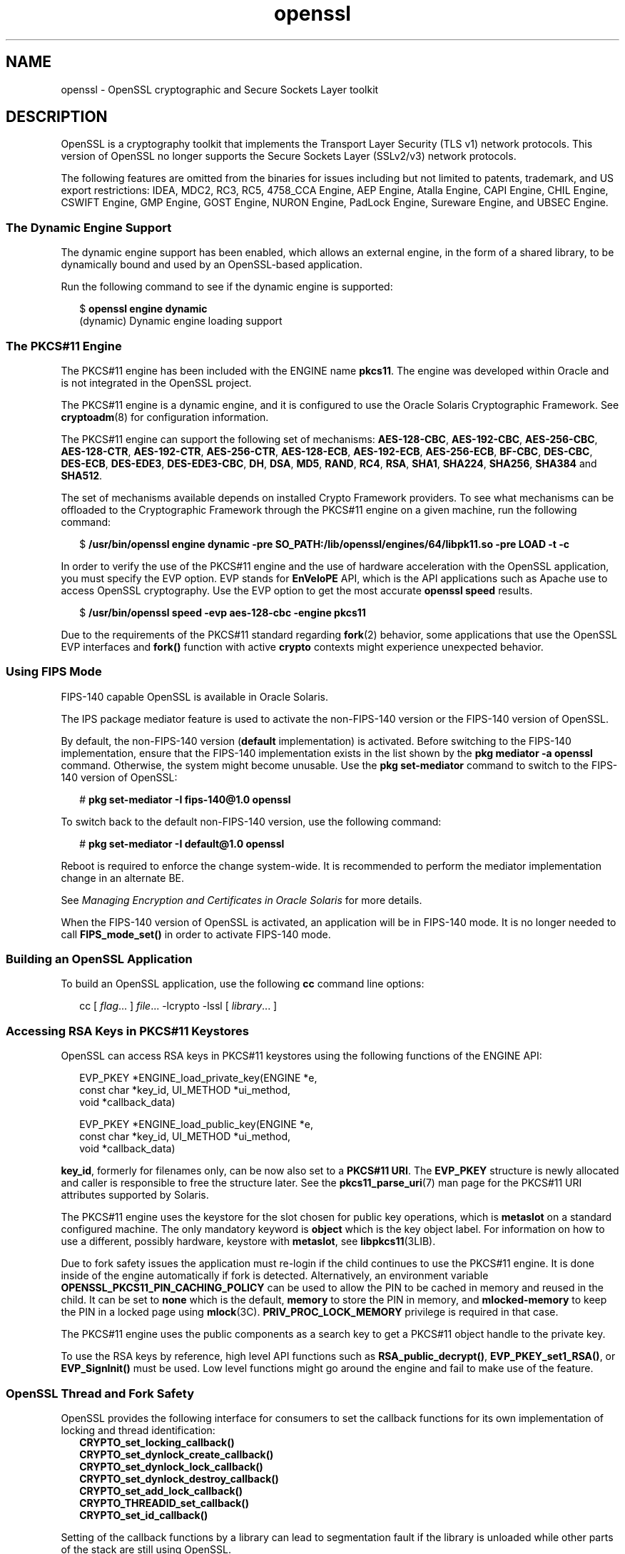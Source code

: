 '\" te
.\" Copyright (c) 2009, 2019, Oracle and/or its affiliates. All rights reserved.
.TH openssl 7 "15 Nov 2019" "Solaris 11.4" "Standards, Environments, and Macros"
.SH NAME
openssl \- OpenSSL cryptographic and Secure Sockets Layer toolkit
.SH DESCRIPTION
.sp
.LP
OpenSSL is a cryptography toolkit that implements the Transport Layer Security (TLS v1) network protocols.  This version of OpenSSL no longer supports the Secure Sockets Layer (SSLv2/v3) network protocols.
.sp
.LP
The following features are omitted from the binaries for issues including but not limited to patents, trademark, and US export restrictions: IDEA, MDC2, RC3, RC5, 4758_CCA Engine, AEP Engine, Atalla Engine, CAPI Engine, CHIL Engine, CSWIFT Engine, GMP Engine, GOST Engine, NURON Engine, PadLock Engine, Sureware Engine, and UBSEC Engine.
.SS "The Dynamic Engine Support"
.sp
.LP
The dynamic engine support has been enabled, which allows an external engine, in the form of a shared library, to be dynamically bound and used by an OpenSSL-based application.
.sp
.LP
Run the following command to see if the dynamic engine is supported:
.sp
.in +2
.nf
$ \fBopenssl engine dynamic\fR
(dynamic) Dynamic engine loading support
.fi
.in -2
.sp

.SS "The PKCS#11 Engine"
.sp
.LP
The PKCS#11 engine has been included with the ENGINE name \fBpkcs11\fR. The engine was developed within Oracle and is not integrated in the OpenSSL project.
.sp
.LP
The PKCS#11 engine is a dynamic engine, and it is configured to use the Oracle Solaris Cryptographic Framework. See \fBcryptoadm\fR(8) for configuration information.
.sp
.LP
The PKCS#11 engine can support the following set of mechanisms: \fBAES-128-CBC\fR\fR, \fB \fBAES-192-CBC\fR, \fBAES-256-CBC\fR, \fBAES-128-CTR\fR, \fBAES-192-CTR\fR, \fBAES-256-CTR\fR, \fBAES-128-ECB\fR, \fBAES-192-ECB\fR, \fBAES-256-ECB\fR, \fBBF-CBC\fR, \fBDES-CBC\fR, \fBDES-ECB\fR, \fBDES-EDE3\fR, \fBDES-EDE3-CBC\fR, \fBDH\fR, \fBDSA\fR, \fBMD5\fR, \fBRAND\fR, \fBRC4\fR, \fBRSA\fR, \fBSHA1\fR, \fBSHA224\fR, \fBSHA256\fR, \fBSHA384\fR and \fBSHA512\fR.
.sp
.LP
The set of mechanisms available depends on installed Crypto Framework providers. To see what mechanisms can be offloaded to the Cryptographic Framework through the PKCS#11 engine on a given machine, run the following command:
.sp
.in +2
.nf
$ \fB/usr/bin/openssl engine dynamic -pre SO_PATH:/lib/openssl/engines/64/libpk11.so -pre LOAD -t -c\fR
.fi
.in -2
.sp

.sp
.LP
In order to verify the use of the PKCS#11 engine and the use of hardware acceleration with the OpenSSL application, you must specify the EVP option. EVP stands for \fBEnVeloPE\fR API, which is the API applications such as Apache use to access OpenSSL cryptography. Use the EVP option to get the most accurate \fBopenssl speed\fR results.
.sp
.in +2
.nf
$ \fB/usr/bin/openssl speed -evp aes-128-cbc -engine pkcs11\fR
.fi
.in -2
.sp

.sp
.LP
Due to the requirements of the PKCS#11 standard regarding \fBfork\fR(2) behavior, some applications that use the OpenSSL EVP interfaces and \fBfork()\fR function with active \fBcrypto\fR contexts might experience unexpected behavior.
.SS "Using FIPS Mode"
.sp
.LP
FIPS-140 capable OpenSSL is available in Oracle Solaris.
.sp
.LP
The IPS package mediator feature is used to activate the non-FIPS-140 version or the FIPS-140 version of OpenSSL.
.sp
.LP
By default, the non-FIPS-140 version (\fBdefault\fR implementation) is activated.  Before switching to the FIPS-140 implementation, ensure that the FIPS-140 implementation exists in the list shown by the \fBpkg mediator -a openssl\fR command. Otherwise, the system might become unusable.  Use the \fBpkg set-mediator\fR command to switch to the FIPS-140 version of OpenSSL:
.sp
.in +2
.nf
# \fBpkg set-mediator -I fips-140@1.0 openssl\fR
.fi
.in -2
.sp

.sp
.LP
To switch back to the default non-FIPS-140 version, use the following command:
.sp
.in +2
.nf
# \fBpkg set-mediator -I default@1.0 openssl\fR
.fi
.in -2
.sp

.sp
.LP
Reboot is required to enforce the change system-wide.  It is recommended to perform the mediator implementation change in an alternate BE.
.sp
.LP
See \fIManaging Encryption and Certificates in Oracle Solaris\fR for more details.
.sp
.LP
When the FIPS-140 version of OpenSSL is activated, an application will be in FIPS-140 mode. It is no longer needed to call \fBFIPS_mode_set()\fR in order to activate FIPS-140 mode.
.SS "Building an OpenSSL Application"
.sp
.LP
To build an OpenSSL application, use the following \fBcc\fR command line options:
.sp
.in +2
.nf
cc [ \fIflag\fR... ] \fIfile\fR... -lcrypto -lssl [ \fIlibrary\fR... ]
.fi
.in -2

.SS "Accessing RSA Keys in PKCS#11 Keystores"
.sp
.LP
OpenSSL can access RSA keys in PKCS#11 keystores using the following functions of the ENGINE API: 
.sp
.in +2
.nf
EVP_PKEY *ENGINE_load_private_key(ENGINE *e,
 const char *key_id, UI_METHOD *ui_method,
 void *callback_data)

EVP_PKEY *ENGINE_load_public_key(ENGINE *e,
 const char *key_id, UI_METHOD *ui_method,
 void *callback_data)
.fi
.in -2

.sp
.LP
\fBkey_id\fR, formerly for filenames only, can be now also set to a \fBPKCS#11 URI\fR. The \fBEVP_PKEY\fR structure is newly allocated and caller is responsible to free the structure later. See the \fBpkcs11_parse_uri\fR(7) man page for the PKCS#11 URI attributes supported by Solaris.
.sp

.sp
.LP
The PKCS#11 engine uses the keystore for the slot chosen for public key operations, which is \fBmetaslot\fR on a standard configured machine. The only mandatory keyword is \fBobject\fR which is the key object label. For information on how to use a different, possibly hardware, keystore with \fBmetaslot\fR, see \fBlibpkcs11\fR(3LIB).
.sp
.LP
Due to fork safety issues the application must re-login if the child continues to use the PKCS#11 engine. It is done inside of the engine automatically if fork is detected.  Alternatively, an environment variable \fBOPENSSL_PKCS11_PIN_CACHING_POLICY\fR can be used to allow the PIN to be cached in memory and reused in the child. It can be set to \fBnone\fR which is the default, \fBmemory\fR to store the PIN in memory, and \fBmlocked-memory\fR to keep the PIN in a locked page using \fBmlock\fR(3C). \fBPRIV_PROC_LOCK_MEMORY\fR privilege is required in that case.
.sp
.LP
The PKCS#11 engine uses the public components as a search key to get a PKCS#11 object handle to the private key.
.sp
.LP
To use the RSA keys by reference, high level API functions such as \fBRSA_public_decrypt()\fR, \fBEVP_PKEY_set1_RSA()\fR, or \fBEVP_SignInit()\fR must be used. Low level functions might go around the engine and fail to make use of the feature.
.SS "OpenSSL Thread and Fork Safety"
.sp
.LP
OpenSSL provides the following interface for consumers to set the callback functions
for its own implementation of locking and thread identification:
.in +2
    \fBCRYPTO_set_locking_callback()
    CRYPTO_set_dynlock_create_callback()
    CRYPTO_set_dynlock_lock_callback()
    CRYPTO_set_dynlock_destroy_callback()
    CRYPTO_set_add_lock_callback()
    CRYPTO_THREADID_set_callback()
    CRYPTO_set_id_callback()\fR
.in
.LP
Setting of the callback functions by a library can lead to segmentation fault
if the library is unloaded while other parts of the stack are still using OpenSSL.
.LP
In order to prevent this issue, OpenSSL on Oracle Solaris implements those locking and
thread identification functions internally within OpenSSL.  An application or library may
still call those functions but setting of their own callback function will be ignored.
.sp
.LP
.SS "Additional Documentation"
.sp
.LP
Extensive additional documentation for OpenSSL modules is available in the \fB/usr/share/man/man1openssl\fR, \fB/usr/share/man/man3openssl\fR, \fB/usr/share/man/man5openssl\fR, and \fB/usr/share/man/man7openssl\fR directories.
.sp
.LP
To view the license terms, attribution, and copyright for OpenSSL, run \fBpkg info --license library/security/openssl\fR.
.SH EXAMPLES
.LP
\fBExample 1 \fRGenerating and Printing a Public Key
.sp
.LP
The following example generates and prints a public key stored in an already initialized PKCS#11 keystore. Notice the use of \fB-engine pkcs11\fR and \fB-inform e\fR.

.sp
.in +2
.nf
$ \fBpktool gencert keystore=pkcs11 label=mykey subject="CN=test" keytype=rsa keylen=1024 serial=01\fR
$ \fBopenssl rsa -in "pkcs11:object=mykey?pin-source=builtin-dialog" -pubout -text -engine pkcs11 -inform e\fR
.fi
.in -2
.sp

.SH ATTRIBUTES
.sp
.LP
See \fBattributes\fR(7) for a description of the following attributes:
.sp

.sp
.TS
tab() box;
cw(2.75i) |cw(2.75i) 
lw(2.75i) |lw(2.75i) 
.
ATTRIBUTE TYPEATTRIBUTE VALUE
_
Availabilitylibrary/security/openssl
_
Interface StabilityPass-through Uncommitted
.TE

.SH SEE ALSO
.sp
.LP
\fBcrle\fR(1), \fBcryptoadm\fR(8), \fBlibpkcs11\fR(3LIB), \fBpkcs11_parse_uri\fR(7), \fBattributes\fR(7), \fBprivileges\fR(7)
.sp
.LP
\fB/usr/share/man/man1openssl/openssl.1openssl\fR, \fB/usr/share/man/man1openssl/CRYPTO_num_locks.3openssl\fR, \fB/usr/share/man/man3openssl/engine.3\fR, \fB/usr/share/man/man3openssl/evp.3\fR
